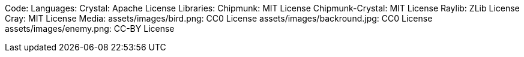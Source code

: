 Code:
Languages:
    Crystal: Apache License
Libraries:
    Chipmunk: MIT License
    Chipmunk-Crystal: MIT License
    Raylib: ZLib License
    Cray: MIT License
Media:
    assets/images/bird.png: CC0 License
    assets/images/backround.jpg: CC0 License
    assets/images/enemy.png: CC-BY License